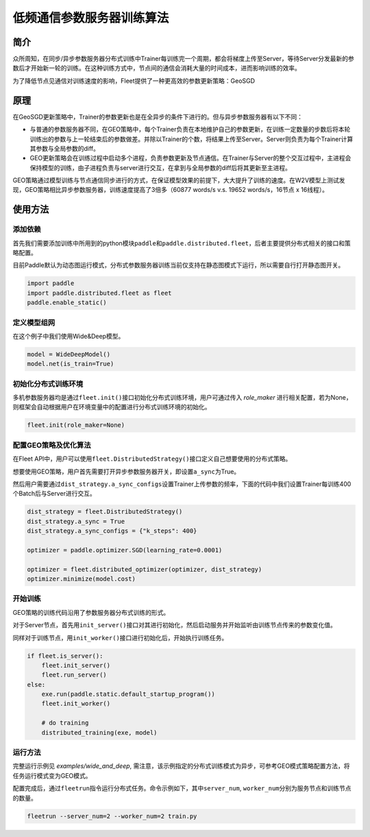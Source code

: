 低频通信参数服务器训练算法
==========================

简介
----

众所周知，在同步/异步参数服务器分布式训练中Trainer每训练完一个周期，都会将梯度上传至Server，等待Server分发最新的参数后才开始新一轮的训练。在这种训练方式中，节点间的通信会消耗大量的时间成本，进而影响训练的效率。

为了降低节点见通信对训练速度的影响，Fleet提供了一种更高效的参数更新策略：GeoSGD

原理
----

.. image:: ../../../_images/ps/geosgd.png
  :width: 600
  :alt: geosgd
  :align: center

在GeoSGD更新策略中，Trainer的参数更新也是在全异步的条件下进行的。但与异步参数服务器有以下不同：

-  与普通的参数服务器不同，在GEO策略中，每个Trainer负责在本地维护自己的参数更新，在训练一定数量的步数后将本轮训练出的参数与上一轮结束后的参数做差。并除以Trainer的个数，将结果上传至Server。Server则负责为每个Trainer计算其参数与全局参数的diff。

-  GEO更新策略会在训练过程中启动多个进程，负责参数更新及节点通信。在Trainer与Server的整个交互过程中，主进程会保持模型的训练，由子进程负责与server进行交互，在拿到与全局参数的diff后将其更新至主进程。

GEO策略通过模型训练与节点通信同步进行的方式，在保证模型效果的前提下，大大提升了训练的速度。在W2V模型上测试发现，GEO策略相比异步参数服务器，训练速度提高了3倍多（60877 words/s v.s. 19652 words/s，16节点 x 16线程）。

使用方法
--------

添加依赖
~~~~~~~~

首先我们需要添加训练中所用到的python模块\ ``paddle``\ 和\ ``paddle.distributed.fleet``\ ，后者主要提供分布式相关的接口和策略配置。

目前Paddle默认为动态图运行模式，分布式参数服务器训练当前仅支持在静态图模式下运行，所以需要自行打开静态图开关。

.. code:: python

   import paddle
   import paddle.distributed.fleet as fleet
   paddle.enable_static()

定义模型组网
~~~~~~~~~~~~~~

在这个例子中我们使用Wide&Deep模型。

.. code:: python

    model = WideDeepModel()
    model.net(is_train=True)

初始化分布式训练环境
~~~~~~~~~~~~~~~~~~~~~~

多机参数服务器均是通过\ ``fleet.init()``\ 接口初始化分布式训练环境，用户可通过传入 `role_maker` 进行相关配置，若为None，则框架会自动根据用户在环境变量中的配置进行分布式训练环境的初始化。

.. code:: python

   fleet.init(role_maker=None)
   

配置GEO策略及优化算法
~~~~~~~~~~~~~~~~~~~~~~~~~~~~~~~~~~

在Fleet API中，用户可以使用\ ``fleet.DistributedStrategy()``\ 接口定义自己想要使用的分布式策略。

想要使用GEO策略，用户首先需要打开异步参数服务器开关，即设置\ ``a_sync``\ 为True。

然后用户需要通过\ ``dist_strategy.a_sync_configs``\ 设置Trainer上传参数的频率，下面的代码中我们设置Trainer每训练400个Batch后与Server进行交互。

.. code:: python

   dist_strategy = fleet.DistributedStrategy()
   dist_strategy.a_sync = True
   dist_strategy.a_sync_configs = {"k_steps": 400}

   optimizer = paddle.optimizer.SGD(learning_rate=0.0001)

   optimizer = fleet.distributed_optimizer(optimizer, dist_strategy)
   optimizer.minimize(model.cost)

开始训练
~~~~~~~~

GEO策略的训练代码沿用了参数服务器分布式训练的形式。

对于Server节点，首先用\ ``init_server()``\ 接口对其进行初始化，然后启动服务并开始监听由训练节点传来的参数变化值。

同样对于训练节点，用\ ``init_worker()``\ 接口进行初始化后，开始执行训练任务。

.. code:: python

    if fleet.is_server():
        fleet.init_server()
        fleet.run_server()
    else:
        exe.run(paddle.static.default_startup_program())
        fleet.init_worker()

        # do training
        distributed_training(exe, model)

运行方法
~~~~~~~~~~~~

完整运行示例见 `examples/wide_and_deep`, 需注意，该示例指定的分布式训练模式为异步，可参考GEO模式策略配置方法，将任务运行模式变为GEO模式。

配置完成后，通过\ ``fleetrun``\ 指令运行分布式任务。命令示例如下，其中\ ``server_num``, ``worker_num``\ 分别为服务节点和训练节点的数量。

.. code:: sh

   fleetrun --server_num=2 --worker_num=2 train.py
